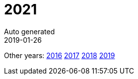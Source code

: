 :jbake-type: page
:jbake-status: published
:stylesheet: css/plain.css
= 2021
Auto generated
2019-01-26






Other years: link:../2016/index.html[2016] link:../2017/index.html[2017] link:../2018/index.html[2018] link:../2019/index.html[2019]
